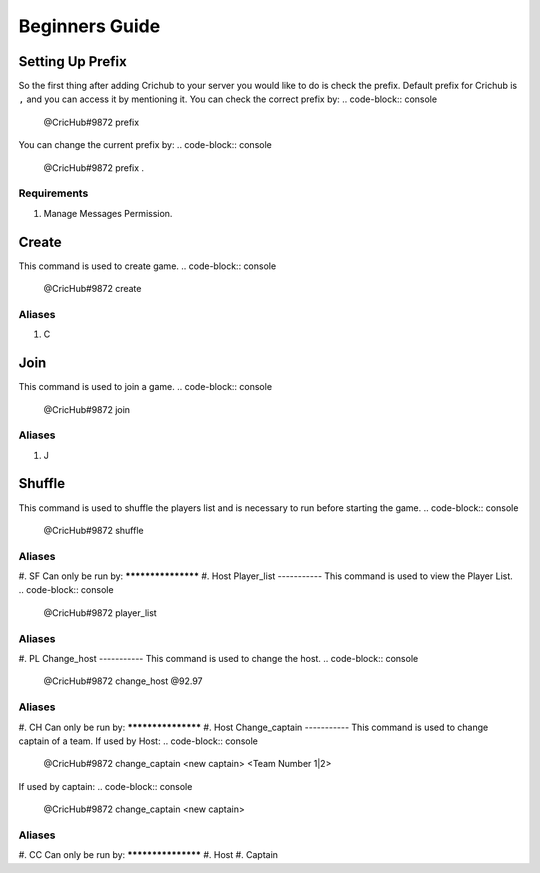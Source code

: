 Beginners Guide 
===============
Setting Up Prefix
------------------
So the first thing after adding Crichub to your server you would like to do is check the prefix. Default prefix for Crichub is ``,`` and you can access it by mentioning it.
You can check the correct prefix by:
.. code-block:: console
  @CricHub#9872 prefix 

You can change the current prefix by:
.. code-block:: console
  @CricHub#9872 prefix .
Requirements
************
#. Manage Messages Permission.

.. _Creating your first game:
Create
------
This command is used to create game.
.. code-block:: console
  @CricHub#9872 create
Aliases
*******
#. C

Join
----
This command is used to join a game.
.. code-block:: console
  @CricHub#9872 join
Aliases
*******
#. J

Shuffle 
-------
This command is used to shuffle the players list and is necessary to run before starting the game.
.. code-block:: console
  @CricHub#9872 shuffle
Aliases
*******
#. SF
Can only be run by:
*******************
#. Host 
Player_list
-----------
This command is used to view the Player List.
.. code-block:: console
  @CricHub#9872 player_list
Aliases
*******
#. PL
Change_host
-----------
This command is used to change the host.
.. code-block:: console
  @CricHub#9872 change_host @92.97
Aliases
*******
#. CH
Can only be run by:
*******************
#. Host 
Change_captain
-----------
This command is used to change captain of a team.
If used by Host:
.. code-block:: console
  @CricHub#9872 change_captain <new captain> <Team Number 1|2>
If used by captain:
.. code-block:: console
  @CricHub#9872 change_captain <new captain> 
Aliases
*******
#. CC
Can only be run by:
*******************
#. Host 
#. Captain 